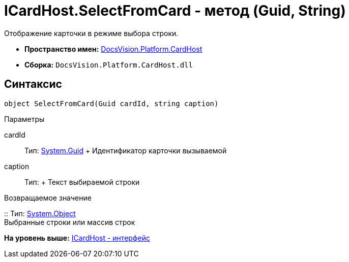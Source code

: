 = ICardHost.SelectFromCard - метод (Guid, String)

Отображение карточки в режиме выбора строки.

* [.keyword]*Пространство имен:* xref:CardHost_NS.adoc[DocsVision.Platform.CardHost]
* [.keyword]*Сборка:* [.ph .filepath]`DocsVision.Platform.CardHost.dll`

== Синтаксис

[source,pre,codeblock,language-csharp]
----
object SelectFromCard(Guid cardId, string caption)
----

Параметры

cardId::
  Тип: http://msdn.microsoft.com/ru-ru/library/system.guid.aspx[System.Guid]
  +
  Идентификатор карточки вызываемой
caption::
  Тип:
  +
  Текст выбираемой строки

Возвращаемое значение

::
  Тип: http://msdn.microsoft.com/ru-ru/library/system.object.aspx[System.Object]
  +
  Выбранные строки или массив строк

*На уровень выше:* xref:../../../../api/DocsVision/Platform/CardHost/ICardHost_IN.adoc[ICardHost - интерфейс]
